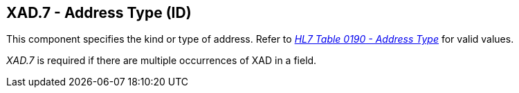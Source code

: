 == XAD.7 - Address Type (ID)

[datatype-definition]
This component specifies the kind or type of address. Refer to file:///E:\V2\v2.9%20final%20Nov%20from%20Frank\V29_CH02C_Tables.docx#HL70190[_HL7 Ta__ble 0190 - A__ddress Type_] for valid values.

_XAD.7_ is required if there are multiple occurrences of XAD in a field.

